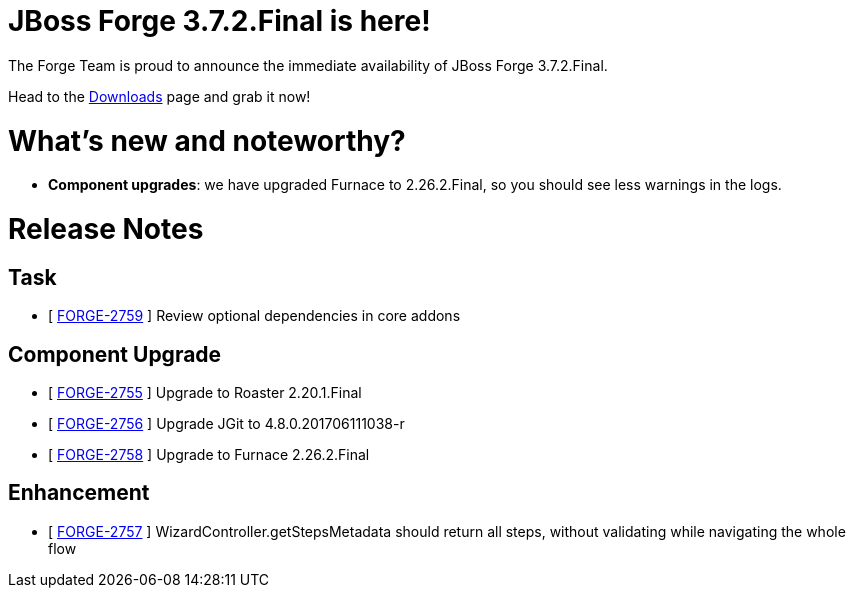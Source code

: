 JBoss Forge 3.7.2.Final is here!
================================

The Forge Team is proud to announce the immediate availability of JBoss Forge 3.7.2.Final. 

Head to the link:http://forge.jboss.org/download[Downloads] page and grab it now!

What's new and noteworthy? 
==========================

* *Component upgrades*: we have upgraded Furnace to 2.26.2.Final, so you should see less warnings in the logs.

Release Notes
=============

== Task

*   [ https://issues.jboss.org/browse/FORGE-2759[FORGE-2759] ] Review optional dependencies in core addons

== Component Upgrade

*   [ https://issues.jboss.org/browse/FORGE-2755[FORGE-2755] ] Upgrade to Roaster 2.20.1.Final
*   [ https://issues.jboss.org/browse/FORGE-2756[FORGE-2756] ] Upgrade JGit to 4.8.0.201706111038-r
*   [ https://issues.jboss.org/browse/FORGE-2758[FORGE-2758] ] Upgrade to Furnace 2.26.2.Final

== Enhancement

*   [ https://issues.jboss.org/browse/FORGE-2757[FORGE-2757] ] WizardController.getStepsMetadata should return all steps, without validating while navigating the whole flow